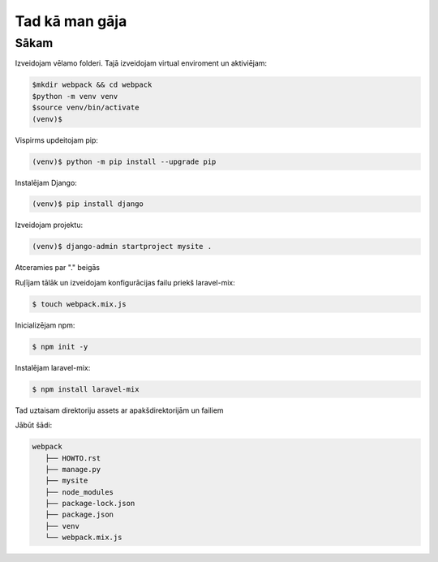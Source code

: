Tad kā man gāja
=====

.. _installation:

Sākam
------------

Izveidojam vēlamo folderi. Tajā izveidojam virtual enviroment un aktiviējam:

.. code-block:: console

   $mkdir webpack && cd webpack
   $python -m venv venv
   $source venv/bin/activate
   (venv)$

Vispirms updeitojam pip:

.. code-block:: console
   
   (venv)$ python -m pip install --upgrade pip

Instalējam Django:

.. code-block:: console
   
   (venv)$ pip install django
   
Izveidojam projektu:
  
.. code-block:: console
   
   (venv)$ django-admin startproject mysite .
   
Atceramies par "." beigās

Ruļījam tālāk un izveidojam konfigurācijas failu priekš laravel-mix:

.. code-block:: console
   
   $ touch webpack.mix.js

Inicializējam npm:

.. code-block:: console

   $ npm init -y

Instalējam laravel-mix:

.. code-block:: console

   $ npm install laravel-mix

Tad uztaisam direktoriju assets ar apakšdirektorijām un failiem

Jābūt šādi:

.. code-block:: console
   
   webpack
      ├── HOWTO.rst
      ├── manage.py
      ├── mysite
      ├── node_modules
      ├── package-lock.json
      ├── package.json
      ├── venv
      └── webpack.mix.js 
